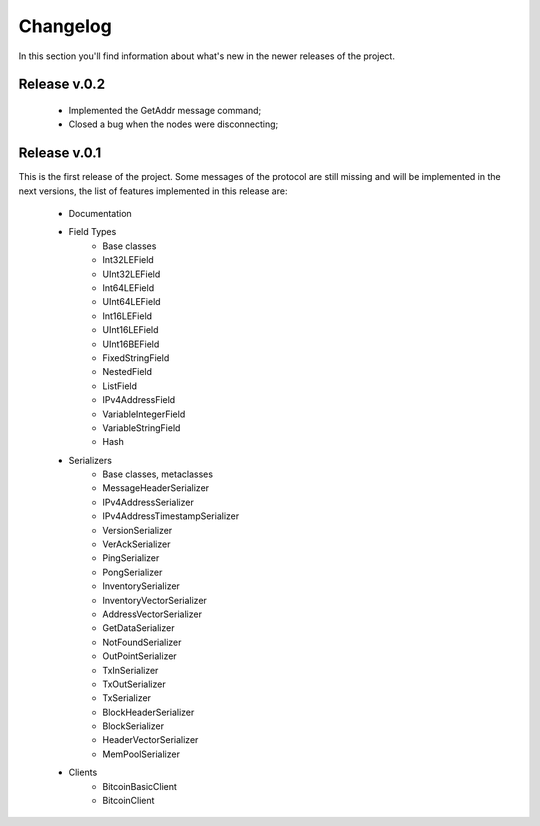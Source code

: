 Changelog
===============================================================================
In this section you'll find information about what's new in the newer
releases of the project.

Release v.0.2
-------------------------------------------------------------------------------

	* Implemented the GetAddr message command;
	* Closed a bug when the nodes were disconnecting;

Release v.0.1
-------------------------------------------------------------------------------
This is the first release of the project. Some messages of the protocol are
still missing and will be implemented in the next versions, the list of features
implemented in this release are:

	* Documentation
	* Field Types
		* Base classes
		* Int32LEField
		* UInt32LEField
		* Int64LEField
		* UInt64LEField
		* Int16LEField
		* UInt16LEField
		* UInt16BEField
		* FixedStringField
		* NestedField
		* ListField
		* IPv4AddressField
		* VariableIntegerField
		* VariableStringField
		* Hash
	* Serializers
		* Base classes, metaclasses
		* MessageHeaderSerializer
		* IPv4AddressSerializer
		* IPv4AddressTimestampSerializer
		* VersionSerializer
		* VerAckSerializer
		* PingSerializer
		* PongSerializer
		* InventorySerializer
		* InventoryVectorSerializer
		* AddressVectorSerializer
		* GetDataSerializer
		* NotFoundSerializer
		* OutPointSerializer
		* TxInSerializer
		* TxOutSerializer
		* TxSerializer
		* BlockHeaderSerializer
		* BlockSerializer
		* HeaderVectorSerializer
		* MemPoolSerializer
	* Clients
		* BitcoinBasicClient
		* BitcoinClient


